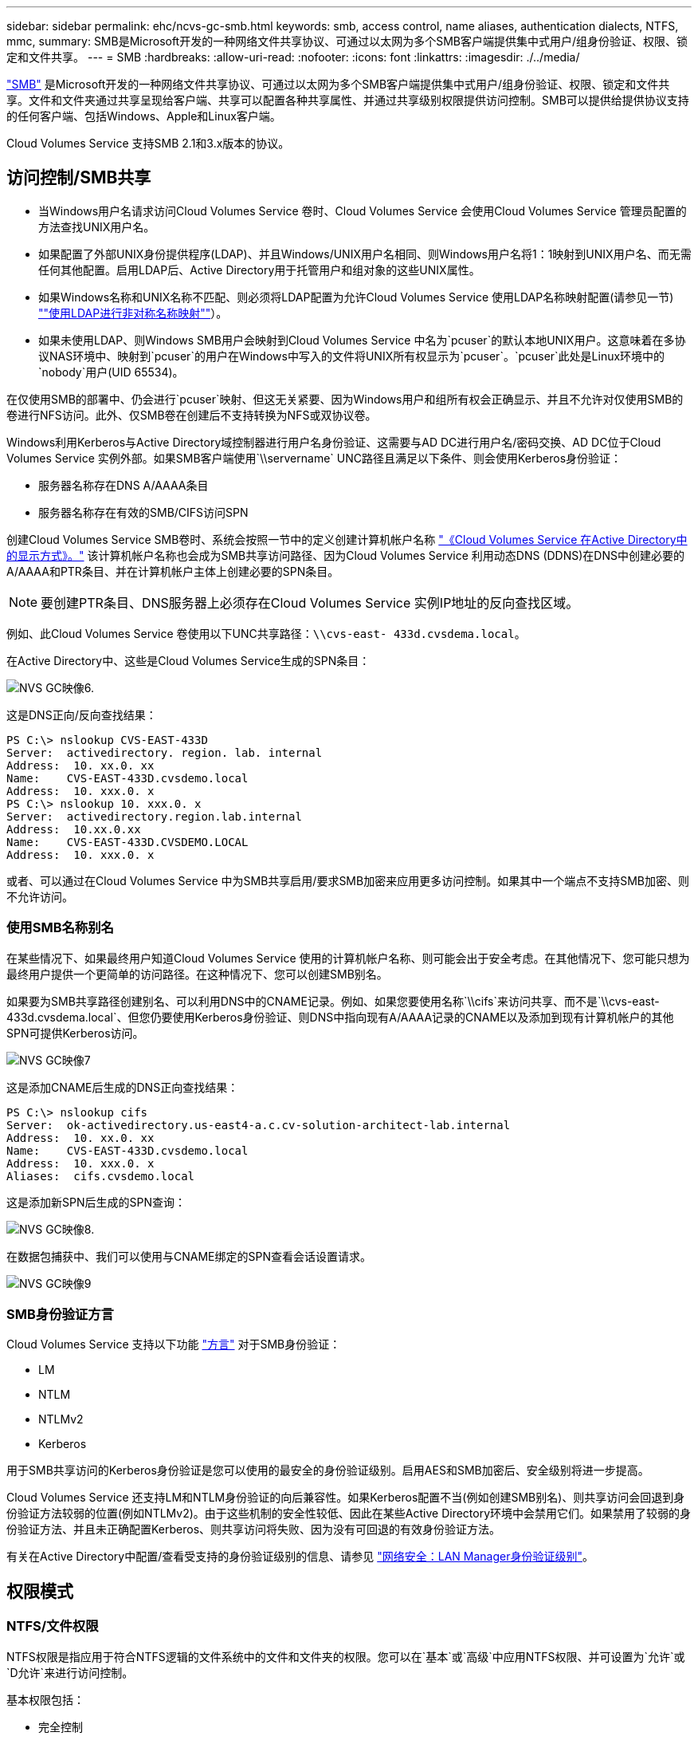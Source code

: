 ---
sidebar: sidebar 
permalink: ehc/ncvs-gc-smb.html 
keywords: smb, access control, name aliases, authentication dialects, NTFS, mmc, 
summary: SMB是Microsoft开发的一种网络文件共享协议、可通过以太网为多个SMB客户端提供集中式用户/组身份验证、权限、锁定和文件共享。 
---
= SMB
:hardbreaks:
:allow-uri-read: 
:nofooter: 
:icons: font
:linkattrs: 
:imagesdir: ./../media/


[role="lead"]
https://docs.microsoft.com/en-us/previous-versions/windows/it-pro/windows-server-2012-r2-and-2012/hh831795(v=ws.11)["SMB"^] 是Microsoft开发的一种网络文件共享协议、可通过以太网为多个SMB客户端提供集中式用户/组身份验证、权限、锁定和文件共享。文件和文件夹通过共享呈现给客户端、共享可以配置各种共享属性、并通过共享级别权限提供访问控制。SMB可以提供给提供协议支持的任何客户端、包括Windows、Apple和Linux客户端。

Cloud Volumes Service 支持SMB 2.1和3.x版本的协议。



== 访问控制/SMB共享

* 当Windows用户名请求访问Cloud Volumes Service 卷时、Cloud Volumes Service 会使用Cloud Volumes Service 管理员配置的方法查找UNIX用户名。
* 如果配置了外部UNIX身份提供程序(LDAP)、并且Windows/UNIX用户名相同、则Windows用户名将1：1映射到UNIX用户名、而无需任何其他配置。启用LDAP后、Active Directory用于托管用户和组对象的这些UNIX属性。
* 如果Windows名称和UNIX名称不匹配、则必须将LDAP配置为允许Cloud Volumes Service 使用LDAP名称映射配置(请参见一节) link:ncvs-gc-other-nas-infrastructure-service-dependencies.html#using-ldap-for-asymmetric-name-mapping[""使用LDAP进行非对称名称映射""]）。
* 如果未使用LDAP、则Windows SMB用户会映射到Cloud Volumes Service 中名为`pcuser`的默认本地UNIX用户。这意味着在多协议NAS环境中、映射到`pcuser`的用户在Windows中写入的文件将UNIX所有权显示为`pcuser`。`pcuser`此处是Linux环境中的`nobody`用户(UID 65534)。


在仅使用SMB的部署中、仍会进行`pcuser`映射、但这无关紧要、因为Windows用户和组所有权会正确显示、并且不允许对仅使用SMB的卷进行NFS访问。此外、仅SMB卷在创建后不支持转换为NFS或双协议卷。

Windows利用Kerberos与Active Directory域控制器进行用户名身份验证、这需要与AD DC进行用户名/密码交换、AD DC位于Cloud Volumes Service 实例外部。如果SMB客户端使用`\\servername` UNC路径且满足以下条件、则会使用Kerberos身份验证：

* 服务器名称存在DNS A/AAAA条目
* 服务器名称存在有效的SMB/CIFS访问SPN


创建Cloud Volumes Service SMB卷时、系统会按照一节中的定义创建计算机帐户名称 link:ncvs-gc-considerations-creating-active-directory-connections.html#how-cloud-volumes-service-shows-up-in-active-directory["《Cloud Volumes Service 在Active Directory中的显示方式》。"] 该计算机帐户名称也会成为SMB共享访问路径、因为Cloud Volumes Service 利用动态DNS (DDNS)在DNS中创建必要的A/AAAA和PTR条目、并在计算机帐户主体上创建必要的SPN条目。


NOTE: 要创建PTR条目、DNS服务器上必须存在Cloud Volumes Service 实例IP地址的反向查找区域。

例如、此Cloud Volumes Service 卷使用以下UNC共享路径：`\\cvs-east- 433d.cvsdema.local`。

在Active Directory中、这些是Cloud Volumes Service生成的SPN条目：

image::ncvs-gc-image6.png[NVS GC映像6.]

这是DNS正向/反向查找结果：

....
PS C:\> nslookup CVS-EAST-433D
Server:  activedirectory. region. lab. internal
Address:  10. xx.0. xx
Name:    CVS-EAST-433D.cvsdemo.local
Address:  10. xxx.0. x
PS C:\> nslookup 10. xxx.0. x
Server:  activedirectory.region.lab.internal
Address:  10.xx.0.xx
Name:    CVS-EAST-433D.CVSDEMO.LOCAL
Address:  10. xxx.0. x
....
或者、可以通过在Cloud Volumes Service 中为SMB共享启用/要求SMB加密来应用更多访问控制。如果其中一个端点不支持SMB加密、则不允许访问。



=== 使用SMB名称别名

在某些情况下、如果最终用户知道Cloud Volumes Service 使用的计算机帐户名称、则可能会出于安全考虑。在其他情况下、您可能只想为最终用户提供一个更简单的访问路径。在这种情况下、您可以创建SMB别名。

如果要为SMB共享路径创建别名、可以利用DNS中的CNAME记录。例如、如果您要使用名称`\\cifs`来访问共享、而不是`\\cvs-east- 433d.cvsdema.local`、但您仍要使用Kerberos身份验证、则DNS中指向现有A/AAAA记录的CNAME以及添加到现有计算机帐户的其他SPN可提供Kerberos访问。

image::ncvs-gc-image7.png[NVS GC映像7]

这是添加CNAME后生成的DNS正向查找结果：

....
PS C:\> nslookup cifs
Server:  ok-activedirectory.us-east4-a.c.cv-solution-architect-lab.internal
Address:  10. xx.0. xx
Name:    CVS-EAST-433D.cvsdemo.local
Address:  10. xxx.0. x
Aliases:  cifs.cvsdemo.local
....
这是添加新SPN后生成的SPN查询：

image::ncvs-gc-image8.png[NVS GC映像8.]

在数据包捕获中、我们可以使用与CNAME绑定的SPN查看会话设置请求。

image::ncvs-gc-image9.png[NVS GC映像9]



=== SMB身份验证方言

Cloud Volumes Service 支持以下功能 https://docs.microsoft.com/en-us/openspecs/windows_protocols/ms-smb2/8df1a501-ce4e-4287-8848-5f1d4733e280["方言"^] 对于SMB身份验证：

* LM
* NTLM
* NTLMv2
* Kerberos


用于SMB共享访问的Kerberos身份验证是您可以使用的最安全的身份验证级别。启用AES和SMB加密后、安全级别将进一步提高。

Cloud Volumes Service 还支持LM和NTLM身份验证的向后兼容性。如果Kerberos配置不当(例如创建SMB别名)、则共享访问会回退到身份验证方法较弱的位置(例如NTLMv2)。由于这些机制的安全性较低、因此在某些Active Directory环境中会禁用它们。如果禁用了较弱的身份验证方法、并且未正确配置Kerberos、则共享访问将失败、因为没有可回退的有效身份验证方法。

有关在Active Directory中配置/查看受支持的身份验证级别的信息、请参见 https://docs.microsoft.com/en-us/windows/security/threat-protection/security-policy-settings/network-security-lan-manager-authentication-level["网络安全：LAN Manager身份验证级别"^]。



== 权限模式



=== NTFS/文件权限

NTFS权限是指应用于符合NTFS逻辑的文件系统中的文件和文件夹的权限。您可以在`基本`或`高级`中应用NTFS权限、并可设置为`允许`或`D允许`来进行访问控制。

基本权限包括：

* 完全控制
* 修改
* 读取和执行
* 读取
* 写入


为用户或组(称为ACE)设置权限时、该用户或组驻留在ACL中。NTFS权限使用与UNIX模式位相同的读/写/执行基础知识、但也可以扩展到更精细的扩展访问控制(也称为"特殊权限")、例如"获取所有权"、"创建文件夹/附加数据"、"写入属性"等。

标准UNIX模式位提供的粒度级别与NTFS权限不同(例如、能够为ACL中的各个用户和组对象设置权限或设置扩展属性)。但是、NFSv4.1 ACL提供的功能与NTFS ACL相同。

NTFS权限比共享权限更具体、可与共享权限结合使用。对于NTFS权限结构、限制性最强。因此、在定义访问权限时、显式拒绝用户或组甚至会覆盖"完全控制"。

NTFS权限由Windows SMB客户端控制。



=== 共享权限

共享权限比NTFS权限更常规(仅限读取/更改/完全控制)、并可控制SMB共享的初始条目、类似于NFS导出策略规则的工作方式。

虽然NFS导出策略规则通过IP地址或主机名等基于主机的信息来控制访问、但SMB共享权限可以通过使用共享ACL中的用户和组ACE来控制访问。您可以从Windows客户端或Cloud Volumes Service 管理UI设置共享ACL。

默认情况下、共享ACL和初始卷ACL包括具有完全控制的Everyone。应更改文件ACL、但共享权限会被共享中对象的文件权限所取代。

例如、如果仅允许用户读取Cloud Volumes Service 卷文件ACL、则即使共享ACL设置为"具有完全控制的所有人"、也会拒绝用户访问创建文件和文件夹、如下图所示。

image::ncvs-gc-image10.png[NVS GC映像10]

image::ncvs-gc-image11.png[NVS GC映像11]

要获得最佳安全性结果、请执行以下操作：

* 从共享和文件ACL中删除Everyone、而是为用户或组设置共享访问权限。
* 使用组进行访问控制、而不是使用单个用户、以便于管理、并加快删除/添加用户的速度、以便通过组管理共享ACL。
* 允许对共享权限上的ACE进行限制性更低的常规共享访问、并锁定对具有文件权限的用户和组的访问、以实现更精细的访问控制。
* 避免常规使用显式拒绝ACL、因为它们会覆盖允许ACL。限制需要限制的用户或组快速访问文件系统时使用显式拒绝ACL。
* 请务必注意 https://www.varonis.com/blog/permission-propagation/["ACL继承"^] 修改权限时的设置；在文件数量较多的目录或卷的顶层设置继承标志意味着该目录或卷下的每个文件都添加了继承权限、 这可能会在调整每个文件时产生不必要的行为、例如意外访问/拒绝以及长时间更改权限。




== SMB共享安全功能

首次在Cloud Volumes Service 中创建具有SMB访问权限的卷时、系统会为您提供一系列用于保护该卷的选项。

其中一些选项取决于Cloud Volumes Service 级别(性能或软件)、选项包括：

* *使Snapshot目录可见(可用于CVS-Performance和CVS-SW)。*此选项控制SMB客户端是否可以访问SMB共享中的Snapshot目录(`\\server\share\~snapshot`和/或先前版本选项卡)。默认设置不会选中、这意味着卷默认隐藏和禁止访问`~snapshot`目录、并且卷的"先前版本"选项卡中不会显示任何Snapshot副本。


image::ncvs-gc-image12.png[NVS GC映像12]

出于安全原因、性能原因(从AV扫描中隐藏这些文件夹)或偏好、可能需要向最终用户隐藏Snapshot副本。Cloud Volumes Service 快照是只读的、因此、即使这些快照可见、最终用户也无法删除或修改Snapshot目录中的文件。创建Snapshot副本时对文件或文件夹的文件权限将适用。如果文件或文件夹在Snapshot副本之间的权限发生变化、则所做的更改也会应用于Snapshot目录中的文件或文件夹。用户和组可以根据权限访问这些文件或文件夹。虽然无法删除或修改Snapshot目录中的文件、但可以从Snapshot目录中复制文件或文件夹。

* *启用SMB加密(可用于CVS-Performance和CVS-SW)。*默认情况下、SMB共享上禁用SMB加密(未选中)。选中此复选框可启用SMB加密、这意味着SMB客户端和服务器之间的流量将使用协商的最高支持加密级别进行动态加密。Cloud Volumes Service 最多支持对SMB进行AES-256加密。启用SMB加密确实会对SMB客户端造成性能降低、这种降低可能会也可能不会对SMB客户端造成明显影响、大致处于10-20%的范围内。NetApp强烈建议通过测试来确定性能降低是否可接受。
* *隐藏SMB共享(可用于CVS-Performance和CVS-SW)。*设置此选项可在正常浏览时隐藏SMB共享路径。这意味着、不知道共享路径的客户端在访问默认UNC路径(例如`\\CVS-SMB`)时无法看到共享。选中此复选框后、只有明确知道SMB共享路径或具有组策略对象定义的共享路径的客户端才能访问此路径(通过混淆实现安全性)。
* *启用基于访问的枚举(ABE)(仅限CVS-SW)。*这与隐藏SMB共享类似、只是共享或文件仅对无权访问对象的用户或组隐藏。例如、如果至少不允许Windows用户`Joe`通过权限进行读取访问、则Windows用户`Joe`根本看不到SMB共享或文件。默认情况下、此选项处于禁用状态、您可以通过选中此复选框来启用它。有关ABE的详细信息、请参见NetApp知识库文章 https://kb.netapp.com/Advice_and_Troubleshooting/Data_Storage_Software/ONTAP_OS/How_does_Access_Based_Enumeration_(ABE)_work["基于访问的枚举(ABE)如何工作？"^]
* *启用持续可用(CA)共享支持(仅限CVS-Performance)。* https://kb.netapp.com/Advice_and_Troubleshooting/Data_Storage_Software/ONTAP_OS/What_are_SMB_Continuously_Available_(CA)_Shares["持续可用的SMB共享"^] 通过在Cloud Volumes Service 后端系统中的节点之间复制锁定状态、提供一种在故障转移事件期间最大限度地减少应用程序中断的方法。这不是一项安全功能、但可以提供更好的整体故障恢复能力。目前、此功能仅支持SQL Server和FSLogix应用程序。




== 默认隐藏共享

在Cloud Volumes Service 中创建SMB服务器时、会显示 https://library.netapp.com/ecmdocs/ECMP1366834/html/GUID-5B56B12D-219C-4E23-B3F8-1CB1C4F619CE.html["隐藏的管理共享"^] (使用$命名约定)。其中包括C$(命名空间访问)和IPC$(共享命名管道以在程序之间进行通信、例如用于Microsoft管理控制台(MMC)访问的远程操作步骤 调用(RPC))。

ipc$共享不包含共享ACL、无法修改—它严格用于RPC调用和 https://docs.microsoft.com/en-us/troubleshoot/windows-server/networking/inter-process-communication-share-null-session["默认情况下、Windows不允许匿名访问这些共享"^]。

默认情况下、C$共享允许BUILTIN/Administrators访问、但Cloud Volumes Service 自动化会删除共享ACL、并且不允许任何人访问、因为访问C$共享可以查看Cloud Volumes Service 文件系统中所有已挂载的卷。因此、尝试导航到`\\Server\C$`失败。



== 具有本地/BUILTIN管理员/备份权限的帐户

Cloud Volumes Service SMB服务器与常规Windows SMB服务器具有类似的功能、因为有本地组(例如BUILTIN\Administrators)会将访问权限应用于选定域用户和组。

指定要添加到备份用户的用户时、该用户将添加到使用该Active Directory连接的Cloud Volumes Service 实例中的BUILTIN\Backup Operators组中、然后该组将获取 https://docs.microsoft.com/en-us/windows-hardware/drivers/ifs/privileges["SeBackupPrivilege和SeRestorePrivilege"^]。

将用户添加到安全权限用户时、系统会为该用户授予SeSecurityPrivilege、这在某些应用程序使用情形下非常有用、例如 https://docs.netapp.com/us-en/ontap/smb-hyper-v-sql/add-sesecurityprivilege-user-account-task.html["SMB共享上的SQL Server"^]。

image::ncvs-gc-image13.png[NVS GC映像13.]

您可以使用适当的权限通过MMC查看Cloud Volumes Service 本地组成员资格。下图显示了已使用Cloud Volumes Service 控制台添加的用户。

image::ncvs-gc-image14.png[NVS GC映像14.]

下表显示了默认BUILTIN组的列表以及默认添加的用户/组。

|===
| 本地/BUILTIN组 | 默认成员 


| BUILTIN\Administrators * | 域\域管理员 


| BUILTIN\Backup Operators* | 无 


| BUILTIN\guests | 域\域子系统 


| BUILTIN\Power Users | 无 


| BUILTIN\Domain用户 | 域\域用户 
|===
*组成员资格在Cloud Volumes Service Active Directory连接配置中控制。

您可以在MMC窗口中查看本地用户和组(以及组成员)、但不能在此控制台中添加或删除对象或更改组成员资格。默认情况下、只有域管理员组和管理员才会添加到Cloud Volumes Service 中的BUILTIN\Administrators组。目前、您无法修改此设置。

image::ncvs-gc-image15.png[NVS GC映像15]

image::ncvs-gc-image16.png[NVS GC映像16.]



== MMC/计算机管理访问

通过Cloud Volumes Service 中的SMB访问、您可以连接到计算机管理MMC、从而可以查看共享、管理共享ACL、以及查看/管理SMB会话和打开的文件。

要使用MMC在Cloud Volumes Service 中查看SMB共享和会话、登录的用户当前必须是域管理员。其他用户可以通过MMC查看或管理SMB服务器、并在尝试查看Cloud Volumes Service SMB实例上的共享或会话时收到"您没有权限"对话框。

要连接到SMB服务器、请打开计算机管理、右键单击计算机管理、然后选择连接到另一台计算机。此时将打开选择计算机对话框、在此可以输入SMB服务器名称(可在Cloud Volumes Service 卷信息中找到)。

查看具有适当权限的SMB共享时、您会看到Cloud Volumes Service 实例中共享Active Directory连接的所有可用共享。要控制此行为、请在Cloud Volumes Service 卷实例上设置隐藏SMB共享选项。

请记住、每个区域仅允许一个Active Directory连接。

image::ncvs-gc-image17.png[NCVS GC映像17.]

image::ncvs-gc-image18.png[NVS GC映像18.]

下表列出了MMC支持/不支持的功能。

|===
| 支持的功能 | 不支持的功能 


 a| 
* 查看共享
* 查看活动的SMB会话
* 查看打开的文件
* 查看本地用户和组
* 查看本地组成员资格
* 枚举系统中的会话、文件和树连接列表
* 关闭系统中已打开的文件
* 关闭打开的会话
* 创建 / 管理共享

 a| 
* 创建新的本地用户 / 组
* 管理/查看现有本地用户/组
* 查看事件或性能日志
* 管理存储
* 管理服务和应用程序


|===


== SMB服务器安全信息

Cloud Volumes Service 中的SMB服务器使用一系列选项来定义SMB连接的安全策略、包括Kerberos时钟偏差、票证期限、加密等。

下表列出了这些选项、它们的功能、默认配置以及是否可以使用Cloud Volumes Service 进行修改。某些选项不适用于Cloud Volumes Service。

|===
| 安全选项 | 功能 | 默认值 | 是否可以更改？ 


| 最大Kerberos时钟间隔(分钟) | Cloud Volumes Service 与域控制器之间的最大时间偏差。如果时间偏差超过5分钟、则Kerberos身份验证将失败。此值设置为Active Directory默认值。 | 5. | 否 


| Kerberos票证生命周期(小时) | 在要求续订之前、Kerberos票证保持有效的最长时间。如果在10小时之前未发生续订、您必须获取新的服务单。Cloud Volumes Service 会自动执行这些续订。Active Directory默认值为10小时。 | 10 | 否 


| Kerberos票证续订上限(天) | 在需要新的授权请求之前可以续订Kerberos票证的最长天数。Cloud Volumes Service 会自动续订SMB连接的服务单。Active Directory默认值为七天。 | 7. | 否 


| Kerberos KDC连接超时(秒) | KDC连接超时前的秒数。 | 3. | 否 


| 传入SMB流量需要签名 | 设置为SMB流量需要签名。如果设置为true、则不支持签名的客户端连接将失败。 | false |  


| 本地用户帐户需要密码复杂度 | 用于本地SMB用户的密码。Cloud Volumes Service 不支持创建本地用户、因此此选项不适用于Cloud Volumes Service。 | true | 否 


| 对Active Directory LDAP连接使用start_tls | 用于为Active Directory LDAP启用启动TLS连接。Cloud Volumes Service 当前不支持启用此功能。 | false | 否 


| 已启用适用于Kerberos的AES-128和AES-256加密 | 此选项用于控制是否对Active Directory连接使用AES加密、并在创建/修改Active Directory连接时使用为Active Directory身份验证启用AES加密选项进行控制。 | false | 是的。 


| LM兼容性级别 | Active Directory连接支持的身份验证方言级别。请参见第节"<<SMB身份验证方言>>"了解更多信息。 | NTLMv2-KRB | 否 


| 传入CIFS流量需要SMB加密 | 所有共享都需要SMB加密。Cloud Volumes Service 不会使用此功能；而是按卷设置加密(请参见一节<<SMB共享安全功能>>")。 | false | 否 


| 客户端会话安全性 | 为LDAP通信设置签名和/或密封。目前未在Cloud Volumes Service 中设置此选项、但在未来版本中可能需要执行此操作。本节将介绍由于Windows修补程序而导致的LDAP身份验证问题的修复方法 link:ncvs-gc-other-nas-infrastructure-service-dependencies.html#ldap-channel-binding[""LDAP通道绑定。""]。 | 无 | 否 


| SMB2为DC连接启用 | 使用SMB2进行DC连接。默认情况下处于启用状态。 | 系统默认值 | 否 


| LDAP转介跟踪 | 使用多个LDAP服务器时、如果在第一个服务器中找不到条目、则转介跟踪功能允许客户端引用列表中的其他LDAP服务器。Cloud Volumes Service 目前不支持此功能。 | false | 否 


| 使用LDAPS实现安全Active Directory连接 | 启用基于SSL的LDAP。Cloud Volumes Service 目前不支持。 | false | 否 


| DC连接需要加密 | 要成功建立DC连接、需要加密。默认情况下、在Cloud Volumes Service 中处于禁用状态。 | false | 否 
|===